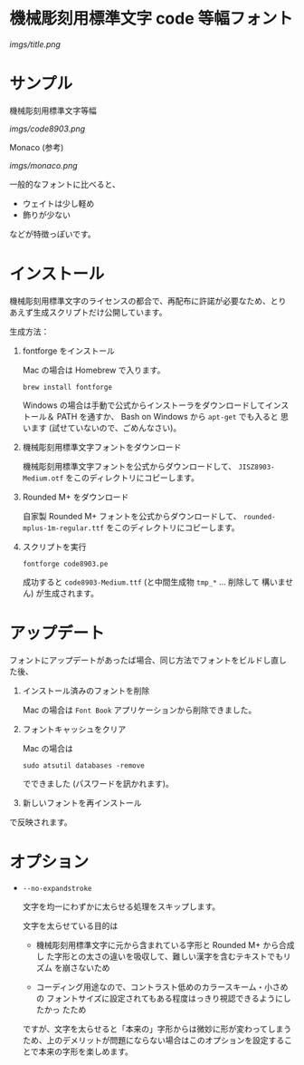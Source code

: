 * 機械彫刻用標準文字 code 等幅フォント

[[imgs/title.png]]

* サンプル

機械彫刻用標準文字等幅

[[imgs/code8903.png]]

Monaco (参考)

[[imgs/monaco.png]]

一般的なフォントに比べると、

- ウェイトは少し軽め
- 飾りが少ない

などが特徴っぽいです。

* インストール

機械彫刻用標準文字のライセンスの都合で、再配布に許諾が必要なため、とり
あえず生成スクリプトだけ公開しています。

生成方法：

1. fontforge をインストール

   Mac の場合は Homebrew で入ります。

   : brew install fontforge

   Windows の場合は手動で公式からインストーラをダウンロードしてインス
   トール＆ PATH を通すか、 Bash on Windows から =apt-get= でも入ると
   思います (試せていないので、ごめんなさい)。

2. 機械彫刻用標準文字フォントをダウンロード

   機械彫刻用標準文字フォントを公式からダウンロードして、
   =JISZ8903-Medium.otf= をこのディレクトリにコピーします。

3. Rounded M+ をダウンロード

   自家製 Rounded M+ フォントを公式からダウンロードして、
   =rounded-mplus-1m-regular.ttf= をこのディレクトリにコピーします。

4. スクリプトを実行

   : fontforge code8903.pe

  成功すると =code8903-Medium.ttf= (と中間生成物 =tmp_*= ... 削除して
   構いません) が生成されます。

* アップデート

フォントにアップデートがあったば場合、同じ方法でフォントをビルドし直し
た後、

1. インストール済みのフォントを削除

   Mac の場合は =Font Book= アプリケーションから削除できました。

2. フォントキャッシュをクリア

   Mac の場合は

   : sudo atsutil databases -remove

   でできました (パスワードを訊かれます)。

3. 新しいフォントを再インストール

で反映されます。

* オプション

- =--no-expandstroke=

  文字を均一にわずかに太らせる処理をスキップします。

  文字を太らせている目的は

  - 機械彫刻用標準文字に元から含まれている字形と Rounded M+ から合成し
    た字形との太さの違いを吸収して、難しい漢字を含むテキストでもリズム
    を崩さないため

  - コーディング用途なので、コントラスト低めのカラースキーム・小さめの
    フォントサイズに設定されてもある程度はっきり視認できるようにしたかっ
    たため

  ですが、文字を太らせると「本来の」字形からは微妙に形が変わってしまう
  ため、上のデメリットが問題にならない場合はこのオプションを設定するこ
  とで本来の字形を楽しめます。
